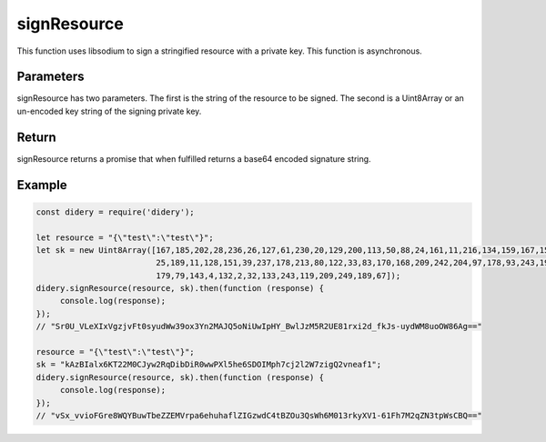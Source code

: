 ############
signResource
############
This function uses libsodium to sign a stringified resource with a private key. This function is asynchronous.

Parameters
==========
signResource has two parameters. The first is the string of the resource to be signed. The second is a Uint8Array or
an un-encoded key string of the signing private key.

Return
======
signResource returns a promise that when fulfilled returns a base64 encoded signature string.

Example
=======
.. code-block:: javascript

   const didery = require('didery');

   let resource = "{\"test\":\"test\"}";
   let sk = new Uint8Array([167,185,202,28,236,26,127,61,230,20,129,200,113,50,88,24,161,11,216,134,159,167,151,183,94,
                            25,189,11,128,151,39,237,178,213,80,122,33,83,170,168,209,242,204,97,178,93,243,193,162,247,
                            179,79,143,4,132,2,32,133,243,119,209,249,189,67]);
   didery.signResource(resource, sk).then(function (response) {
        console.log(response);
   });
   // "Sr0U_VLeXIxVgzjvFt0syudWw39ox3Yn2MAJQ5oNiUwIpHY_BwlJzM5R2UE81rxi2d_fkJs-uydWM8uoOW86Ag=="

   resource = "{\"test\":\"test\"}";
   sk = "kAzBIalx6KT22M0CJyw2RqDibDiR0wwPXl5he6SDOIMph7cj2l2W7zigQ2vneaf1";
   didery.signResource(resource, sk).then(function (response) {
        console.log(response);
   });
   // "vSx_vvioFGre8WQYBuwTbeZZEMVrpa6ehuhaflZIGzwdC4tBZOu3QsWh6M013rkyXV1-61Fh7M2qZN3tpWsCBQ=="